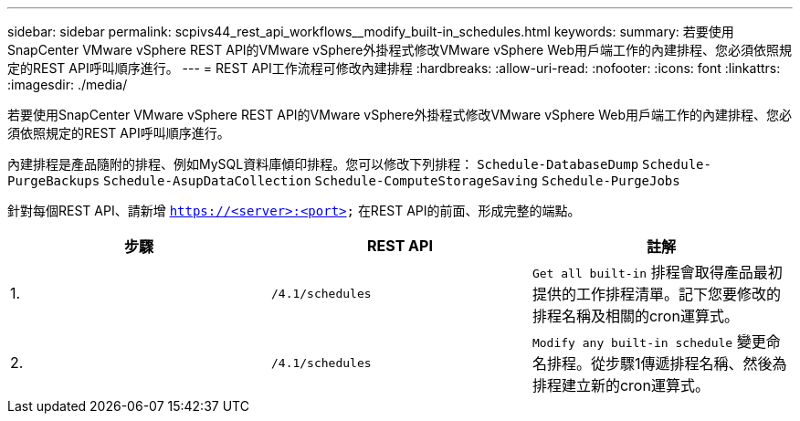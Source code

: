 ---
sidebar: sidebar 
permalink: scpivs44_rest_api_workflows__modify_built-in_schedules.html 
keywords:  
summary: 若要使用SnapCenter VMware vSphere REST API的VMware vSphere外掛程式修改VMware vSphere Web用戶端工作的內建排程、您必須依照規定的REST API呼叫順序進行。 
---
= REST API工作流程可修改內建排程
:hardbreaks:
:allow-uri-read: 
:nofooter: 
:icons: font
:linkattrs: 
:imagesdir: ./media/


[role="lead"]
若要使用SnapCenter VMware vSphere REST API的VMware vSphere外掛程式修改VMware vSphere Web用戶端工作的內建排程、您必須依照規定的REST API呼叫順序進行。

內建排程是產品隨附的排程、例如MySQL資料庫傾印排程。您可以修改下列排程：
`Schedule-DatabaseDump`
`Schedule-PurgeBackups`
`Schedule-AsupDataCollection`
`Schedule-ComputeStorageSaving`
`Schedule-PurgeJobs`

針對每個REST API、請新增 `https://<server>:<port>` 在REST API的前面、形成完整的端點。

|===
| 步驟 | REST API | 註解 


| 1. | `/4.1/schedules` | `Get all built-in` 排程會取得產品最初提供的工作排程清單。記下您要修改的排程名稱及相關的cron運算式。 


| 2. | `/4.1/schedules` | `Modify any built-in schedule` 變更命名排程。從步驟1傳遞排程名稱、然後為排程建立新的cron運算式。 
|===